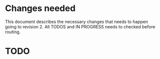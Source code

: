 * Changes needed
This document describes the necessary changes that needs to happen going to revision 2.
All TODOS and IN PROGRESS needs to checked before routing.

* TODO 
